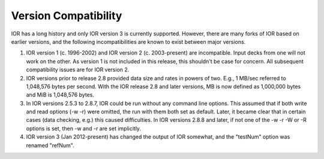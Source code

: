 .. _compatibility:

Version Compatibility
=====================

IOR has a long history and only IOR version 3 is currently supported.  However,
there are many forks of IOR based on earlier versions, and the following
incompatibilities are known to exist between major versions.

1)  IOR version 1 (c. 1996-2002) and IOR version 2 (c. 2003-present) are
    incompatible.  Input decks from one will not work on the other.  As version
    1 is not included in this release, this shouldn't be case for concern.  All
    subsequent compatibility issues are for IOR version 2.

2)  IOR versions prior to release 2.8 provided data size and rates in powers
    of two.  E.g., 1 MB/sec referred to 1,048,576 bytes per second.  With the
    IOR release 2.8 and later versions, MB is now defined as 1,000,000 bytes
    and MiB is 1,048,576 bytes.

3)  In IOR versions 2.5.3 to 2.8.7, IOR could be run without any command line
    options.  This assumed that if both write and read options (-w -r) were
    omitted, the run with them both set as default.  Later, it became clear
    that in certain cases (data checking, e.g.) this caused difficulties.  In
    IOR versions 2.8.8 and later, if not one of the -w -r -W or -R options is
    set, then -w and -r are set implicitly.

4)  IOR version 3 (Jan 2012-present) has changed the output of IOR somewhat,
    and the "testNum" option was renamed "refNum".
